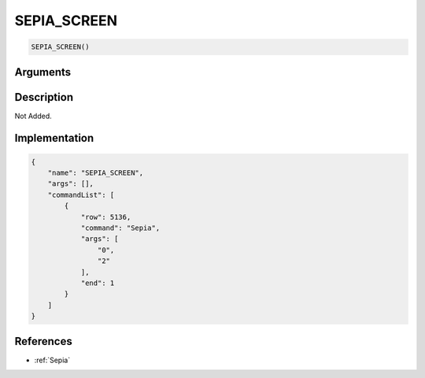 .. _SEPIA_SCREEN:

SEPIA_SCREEN
========================

.. code-block:: text

	SEPIA_SCREEN()


Arguments
------------


Description
-------------

Not Added.

Implementation
-------------

.. code-block:: json

	{
	    "name": "SEPIA_SCREEN",
	    "args": [],
	    "commandList": [
	        {
	            "row": 5136,
	            "command": "Sepia",
	            "args": [
	                "0",
	                "2"
	            ],
	            "end": 1
	        }
	    ]
	}

References
-------------
* :ref:`Sepia`
